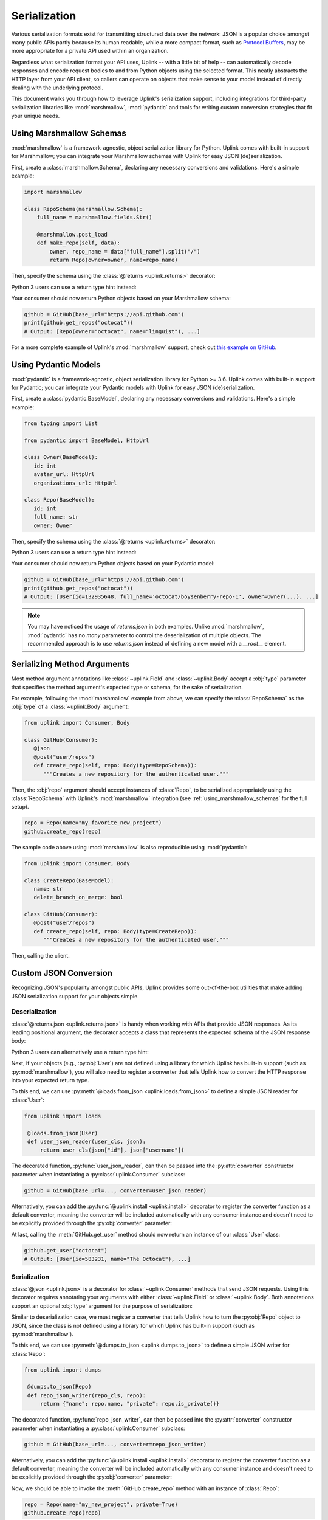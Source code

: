.. _serialization:

Serialization
*************

Various serialization formats exist for transmitting structured data
over the network: JSON is a popular choice amongst many public APIs
partly because its human readable, while a more compact format, such as
`Protocol Buffers <https://developers.google.com/protocol-buffers/>`_,
may be more appropriate for a private API used within an organization.

Regardless what serialization format your API uses, Uplink -- with a
little bit of help -- can automatically decode responses and encode
request bodies to and from Python objects using the selected format.
This neatly abstracts the HTTP layer from your API client, so callers
can operate on objects that make sense to your model instead of directly
dealing with the underlying protocol.

This document walks you through how to leverage Uplink's serialization support,
including integrations for third-party serialization libraries like
:mod:`marshmallow`, :mod:`pydantic` and tools for writing custom conversion strategies that
fit your unique needs.

.. _using_marshmallow_schemas:

Using Marshmallow Schemas
=========================

:mod:`marshmallow` is a framework-agnostic, object serialization library
for Python. Uplink comes with built-in support for Marshmallow; you can
integrate your Marshmallow schemas with Uplink for easy JSON (de)serialization.

First, create a :class:`marshmallow.Schema`, declaring any necessary
conversions and validations. Here's a simple example:

.. code-block:: python

   import marshmallow

   class RepoSchema(marshmallow.Schema):
       full_name = marshmallow.fields.Str()

       @marshmallow.post_load
       def make_repo(self, data):
           owner, repo_name = data["full_name"].split("/")
           return Repo(owner=owner, name=repo_name)


Then, specify the schema using the :class:`@returns <uplink.returns>` decorator:

.. code-block:: python
   :emphasize-lines: 2

   class GitHub(Consumer):
      @returns(RepoSchema(many=True))
      @get("users/{username}/repos")
      def get_repos(self, username):
         """Get the user's public repositories."""

Python 3 users can use a return type hint instead:

.. code-block:: python
   :emphasize-lines: 3

   class GitHub(Consumer):
      @get("users/{username}/repos")
      def get_repos(self, username) -> RepoSchema(many=True)
         """Get the user's public repositories."""

Your consumer should now return Python objects based on your Marshmallow
schema:

.. code-block:: python

   github = GitHub(base_url="https://api.github.com")
   print(github.get_repos("octocat"))
   # Output: [Repo(owner="octocat", name="linguist"), ...]

For a more complete example of Uplink's :mod:`marshmallow` support,
check out `this example on GitHub <https://github.com/prkumar/uplink/tree/master/examples/marshmallow>`_.

.. _using_pydantic_schemas:

Using Pydantic Models
=========================

:mod:`pydantic` is a framework-agnostic, object serialization library
for Python >= 3.6. Uplink comes with built-in support for Pydantic; you can
integrate your Pydantic models with Uplink for easy JSON (de)serialization.

First, create a :class:`pydantic.BaseModel`, declaring any necessary
conversions and validations. Here's a simple example:

.. code-block:: python

   from typing import List

   from pydantic import BaseModel, HttpUrl

   class Owner(BaseModel):
      id: int
      avatar_url: HttpUrl
      organizations_url: HttpUrl

   class Repo(BaseModel):
      id: int
      full_name: str
      owner: Owner

Then, specify the schema using the :class:`@returns <uplink.returns>` decorator:

.. code-block:: python
   :emphasize-lines: 2

   class GitHub(Consumer):
      @returns.json(List[Repo])
      @get("users/{username}/repos")
      def get_repos(self, username):
         """Get the user's public repositories."""

Python 3 users can use a return type hint instead:

.. code-block:: python
   :emphasize-lines: 3

   class GitHub(Consumer):
      @returns.json()
      @get("users/{username}/repos")
      def get_repos(self, username) -> List[Repo]:
         """Get the user's public repositories."""

Your consumer should now return Python objects based on your Pydantic
model:

.. code-block:: python

   github = GitHub(base_url="https://api.github.com")
   print(github.get_repos("octocat"))
   # Output: [User(id=132935648, full_name='octocat/boysenberry-repo-1', owner=Owner(...), ...]

.. note::

   You may have noticed the usage of `returns.json` in both examples. Unlike :mod:`marshmallow`, :mod:`pydantic`
   has no `many` parameter to control the deserialization of multiple objects. The recommended approach
   is to use `returns.json` instead of defining a new model with a `__root__` element.

Serializing Method Arguments
============================

Most method argument annotations like :class:`~uplink.Field` and
:class:`~uplink.Body` accept a :obj:`type` parameter that specifies the
method argument's expected type or schema, for the sake of
serialization.

For example, following the :mod:`marshmallow` example from above, we can
specify the :class:`RepoSchema` as the :obj:`type` of a
:class:`~uplink.Body` argument:

.. code-block:: python

   from uplink import Consumer, Body

   class GitHub(Consumer):
      @json
      @post("user/repos")
      def create_repo(self, repo: Body(type=RepoSchema)):
         """Creates a new repository for the authenticated user."""

Then, the :obj:`repo` argument should accept instances of :class:`Repo`,
to be serialized appropriately using the :class:`RepoSchema` with
Uplink's :mod:`marshmallow` integration (see
:ref:`using_marshmallow_schemas` for the full setup).

.. code-block:: python

   repo = Repo(name="my_favorite_new_project")
   github.create_repo(repo)

The sample code above using :mod:`marshmallow` is also reproducible using :mod:`pydantic`:

.. code-block:: python

   from uplink import Consumer, Body

   class CreateRepo(BaseModel):
      name: str
      delete_branch_on_merge: bool

   class GitHub(Consumer):
      @post("user/repos")
      def create_repo(self, repo: Body(type=CreateRepo)):
         """Creates a new repository for the authenticated user."""

Then, calling the client.

.. code-block:: python
   repo = CreateRepo(name="my-new-uplink-pydantic", delete_branch_on_merge=True)
   github.create_repo(repo)

.. _custom_json_deserialization:

Custom JSON Conversion
======================

Recognizing JSON's popularity amongst public APIs, Uplink provides
some out-of-the-box utilities that make adding JSON serialization support for
your objects simple.

Deserialization
---------------

:class:`@returns.json <uplink.returns.json>` is handy when working with
APIs that provide JSON responses. As its leading positional argument, the decorator
accepts a class that represents the expected schema of the JSON response body:

.. code-block:: python
   :emphasize-lines: 2

   class GitHub(Consumer):
       @returns.json(User)
       @get("users/{username}")
       def get_user(self, username): pass

Python 3 users can alternatively use a return type hint:

.. code-block:: python
   :emphasize-lines: 4

    class GitHub(Consumer):
       @returns.json
       @get("users/{username}")
       def get_user(self, username) -> User: pass

Next, if your objects (e.g., :py:obj:`User`) are not defined
using a library for which Uplink has built-in support (such as
:py:mod:`marshmallow`), you will also need to register a converter that
tells Uplink how to convert the HTTP response into your expected return
type.

To this end, we can use :py:meth:`@loads.from_json <uplink.loads.from_json>`
to define a simple JSON reader for :class:`User`:

.. code-block:: python

   from uplink import loads

    @loads.from_json(User)
    def user_json_reader(user_cls, json):
        return user_cls(json["id"], json["username"])

The decorated function, :py:func:`user_json_reader`, can then be passed into the
:py:attr:`converter` constructor parameter when instantiating a
:py:class:`uplink.Consumer` subclass:

.. code-block:: python

    github = GitHub(base_url=..., converter=user_json_reader)

Alternatively, you can add the :py:func:`@uplink.install <uplink.install>` decorator to
register the converter function as a default converter, meaning the converter
will be included automatically with any consumer instance and doesn't need to
be explicitly provided through the :py:obj:`converter` parameter:

.. code-block:: python
   :emphasize-lines: 1

   from uplink import loads, install

    @install
    @loads.from_json(User)
    def user_json_reader(user_cls, json):
        return user_cls(json["id"], json["username"])

At last, calling the :meth:`GitHub.get_user` method should now return an
instance of our :class:`User` class:

.. code-block:: python

   github.get_user("octocat")
   # Output: [User(id=583231, name="The Octocat"), ...]

Serialization
-------------

:class:`@json <uplink.json>` is a decorator for :class:`~uplink.Consumer`
methods that send JSON requests. Using this decorator requires annotating
your arguments with either :class:`~uplink.Field` or :class:`~uplink.Body`.
Both annotations support an optional :obj:`type` argument for the purpose
of serialization:

.. code-block:: python
   :emphasize-lines: 6

   from uplink import Consumer, Body

   class GitHub(Consumer):
      @json
      @post("user/repos")
      def create_repo(self, user: Body(type=Repo)):
         """Creates a new repository for the authenticated user."""

Similar to deserialization case, we must register a converter that tells
Uplink how to turn the :py:obj:`Repo` object to JSON, since the class
is not defined using a library for which Uplink has built-in support
(such as :py:mod:`marshmallow`).

To this end, we can use :py:meth:`@dumps.to_json <uplink.dumps.to_json>`
to define a simple JSON writer for :class:`Repo`:

.. code-block:: python

   from uplink import dumps

    @dumps.to_json(Repo)
    def repo_json_writer(repo_cls, repo):
        return {"name": repo.name, "private": repo.is_private()}

The decorated function, :py:func:`repo_json_writer`, can then be passed into the
:py:attr:`converter` constructor parameter when instantiating a
:py:class:`uplink.Consumer` subclass:

.. code-block:: python

    github = GitHub(base_url=..., converter=repo_json_writer)

Alternatively, you can add the :py:func:`@uplink.install <uplink.install>` decorator to
register the converter function as a default converter, meaning the converter
will be included automatically with any consumer instance and doesn't need to
be explicitly provided through the :py:obj:`converter` parameter:

.. code-block:: python
   :emphasize-lines: 1

   from uplink import loads, install

    @install
    @dumps.to_json(Repo)
    def repo_json_writer(user_cls, json):
        return {"name": repo.name, "private": repo.is_private()}

Now, we should be able to invoke the :meth:`GitHub.create_repo` method
with an instance of :class:`Repo`:

.. code-block:: python

   repo = Repo(name="my_new_project", private=True)
   github.create_repo(repo)

.. _converting_collections:

Converting Collections
======================

Data-driven web applications, such as social networks and forums, devise
a lot of functionality around large queries on related data. Their APIs
normally encode the results of these queries as collections of a common
**type**. Examples include a curated feed of **posts** from subscribed
accounts, the top **restaurants** in your area, upcoming *tasks** on a
checklist, etc.

You can use the other strategies in this section to add serialization
support for a specific type, such as a **post** or a **restaurant**.
Once added, this support automatically extends to collections of that
type, such as sequences and mappings.

For example, consider a hypothetical Task Management API that supports
adding tasks to one or more user-created checklists. Here's the JSON
array that the API returns when we query pending tasks on a checklist
titled "home":

.. code-block:: json

  [
      {
         "id": 4139
         "name": "Groceries"
         "due_date": "Monday, September 3, 2018 10:00:00 AM PST"
      },
      {
         "id": 4140
         "title": "Laundry"
         "due_date": "Monday, September 3, 2018 2:00:00 PM PST"
      }
  ]

In this example, the common type could be modeled in Python as a
:class:`~collections.namedtuple`, which we'll name :class:`Task`:

.. code-block:: python

   Task = collections.namedtuple("Task", ["id", "name", "due_date"])

Next, to add JSON deserialization support for this type, we could
create a custom converter using the :meth:`@loads.from_json
<uplink.loads.from_json>` decorator, which is a strategy covered in the
subsection :ref:`custom_json_deserialization`. For the sake of brevity,
I'll omit the implementation here, but you can follow the link above for
details.

Notably, Uplink lets us leverage the added support to also handle
collections of type :class:`Task`. The :mod:`uplink.types` module
exposes two collection types, :data:`~uplink.List` and
:data:`~uplink.types.Dict`, to be used as function return type
annotations. In our example, the query for pending tasks returns a list:

.. code-block:: python
   :emphasize-lines: 6

   from uplink import Consumer, returns, get, types

   class TaskApi(Consumer):
      @returns.json
      @get("tasks/{checklist}?due=today")
      def get_pending_tasks(self, checklist) -> types.List[Task]

If you are a Python 3.5+ user that is already leveraging the
:mod:`typing` module to support type hints as specified by :pep:`484`
and :pep:`526`, you can safely use :class:`typing.List` and :class:`typing.Dict`
here instead of the annotations from :mod:`uplink.types`:

.. code-block:: python
   :emphasize-lines: 7

   import typing
   from uplink import Consumer, returns, get

   class TaskApi(Consumer):
      @returns.json
      @get("tasks/{checklist}?due=today")
      def get_pending_tasks(self, checklist) -> typing.List[Task]

Now, the consumer can handle these queries with ease:

.. code-block:: python

   >>> task_api.get_pending_tasks("home")
   [Task(id=4139, name='Groceries', due_date='Monday, September 3, 2018 10:00:00 AM PST'),
    Task(id=4140, name='Laundry', due_date='Monday, September 3, 2018 2:00:00 PM PST')]

Note that this feature works with any serialization format, not just JSON.

Writing A Custom Converter
==========================

Extending Uplink's support for other serialization formats or libraries
(e.g., XML, Thrift, Avro) is pretty straightforward.

When adding support for a new serialization library, create a subclass
of :class:`converters.Factory <uplink.converters.Factory>`, which
defines abstract methods for different serialization scenarios
(deserializing the response body, serializing the request body, etc.),
and override each relevant method to return a callable that
handles the method's corresponding scenario.

For example, a factory that adds support for Python's :mod:`pickle` protocol
could look like:

.. code-block:: python

   import pickle

   from uplink import converters

   class PickleFactory(converters.Factory):
      """Adapter for Python's Pickle protocol."""

      def create_response_body_converter(self, cls, request_definition):
         # Return callable to deserialize response body into Python object.
         return lambda response: pickle.loads(response.content)

      def create_request_body_converter(self, cls, request_definition):
         # Return callable to serialize Python object into bytes.
         return pickle.dumps

Then, when instantiating a new consumer, you can supply this
implementation through the ``converter`` constructor argument of any
:class:`Consumer` subclass:

.. code-block:: python

   client = MyApiClient(BASE_URL, converter=PickleFactory())

If the added support should apply broadly, you can alternatively decorate your
:class:`converters.Factory <uplink.converters.Factory>` subclass with
the :meth:`@uplink.install <uplink.install>` decorator, which ensures that Uplink
automatically adds the factory to new instances of any
:class:`Consumer` subclass. This way you don't have to explicitly supply
the factory each time you instantiate a consumer.

.. code-block:: python
   :emphasize-lines: 3

   from uplink import converters, install

   @install
   class PickleFactory(converters.Factory):
      ...

For a concrete example of extending support for a new serialization
format or library with this approach, checkout `this Protobuf extension
<https://github.com/prkumar/uplink-protobuf/blob/master/uplink_protobuf/converter.py>`_
for Uplink.
